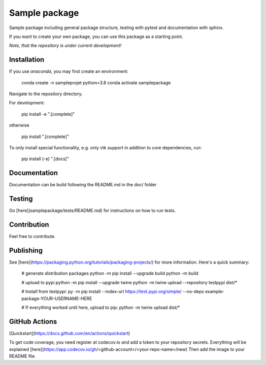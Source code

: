 Sample package
==============

|Codecov|

Sample package including general package structure, testing with pytest and documentation with sphinx.

If you want to create your own package, you can use this package as a starting point.

*Note, that the repository is under current development!*

Installation
------------
If you use `anaconda`, you may first create an environment:

     conda create -n sampleprojet python=3.8
     conda activate samplepackage

Navigate to the repository directory.

For development:

    pip install -e ".[complete]"

otherwise

    pip install ".[complete]"

To only install special functionality, e.g. only vtk support in addition to core dependencies, run:

    pip install (-e) ".[docs]"


Documentation
-------------
Documentation can be build following the README.md in the doc/ folder

Testing
-------
Go [here](samplepackage/tests/README.md) for instructions on how to run tests.


Contribution
------------
Feel free to contribute.

Publishing
----------
See [here](https://packaging.python.org/tutorials/packaging-projects/) for more information.
Here's a quick summary:

    # generate distribution packages
    python -m pip install --upgrade build
    python -m build

    # upload to pypi
    python -m pip install --upgrade twine
    python -m twine upload --repository testpypi dist/*

    # Install from testpypi:
    py -m pip install --index-url https://test.pypi.org/simple/ --no-deps example-package-YOUR-USERNAME-HERE

    # If everything worked until here, upload to pip:
    python -m twine upload dist/*


GitHub Actions
--------------
[Quickstart](https://docs.github.com/en/actions/quickstart)

To get code coverage, you need register at codecov.io and add a token to your repository secrets. Everything
will be explained [here](https://app.codecov.io/gh/<github-account>/<your-repo-name>/new)
Then add the image to your README file.

.. |Codecov| image:: https://codecov.io/gh/matthiasprobst/python-sample-package/branch/dev/graph/badge.svg
    :target: https://codecov.io/gh/matthiasprobst/python-sample-package